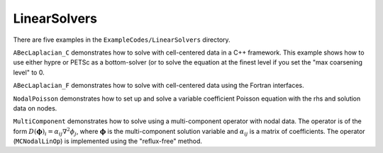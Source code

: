 .. role:: cpp(code)
   :language: c++

.. role:: fortran(code)
   :language: fortran

.. _tutorials_linearsolvers:

LinearSolvers
==========================

There are five examples in the ``ExampleCodes/LinearSolvers`` directory.

``ABecLaplacian_C`` demonstrates how to solve with cell-centered data in a C++ framework.
This example shows how to use either hypre or PETSc as a bottom-solver (or to solve
the equation at the finest level if you set the "max coarsening level" to 0.

``ABecLaplacian_F`` demonstrates how to solve with cell-centered data using the Fortran interfaces.

``NodalPoisson`` demonstrates how to set up and solve a variable coefficient Poisson equation
with the rhs and solution data on nodes.

``MultiComponent`` demonstrates how to solve using a multi-component operator with nodal data.
The operator is of the form :math:`D(\mathbf{\phi})_i = \alpha_{ij}\nabla^2\phi_j`, where :math:`\mathbf{\phi}` is the multi-component solution variable and :math:`\alpha_{ij}` is a matrix of coefficients.
The operator (``MCNodalLinOp``) is implemented using the "reflux-free" method.

